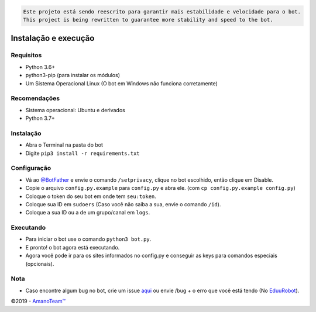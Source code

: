 .. code-block::

    Este projeto está sendo reescrito para garantir mais estabilidade e velocidade para o bot.
    This project is being rewritten to guarantee more stability and speed to the bot.

.. raw:: html

  <h6 align="center">
    <a href="https://t.me/EduuRobot">
      <img src="https://piics.ml/i/001.png" alt="EduuRobot" height="150px">
    </a>
    <h2 align="center">EduuRobot</h2>
    <h5 align="center">Bot multipropósito em Python para o Telegram.</h5>
  </h6>
  <h6 align="center">
    <a href="https://www.codacy.com/app/amanoteam/EduuRobot?utm_source=github.com&amp;utm_medium=referral&amp;utm_content=AmanoTeam/EduuRobot&amp;utm_campaign=Badge_Grade"><img src="https://api.codacy.com/project/badge/Grade/b88fde827a5f45b087c7e23854eae4cc" /></a>
    <a href="https://t.me/EduuRobot"><img src="https://img.shields.io/badge/Versão-v1.3.1-D7000B.svg" /></a>
    <a href="https://t.me/AmanoChat"><img src="https://img.shields.io/badge/Support-Chat-D7000B.svg" /></a>
    <a href="https://t.me/AmanoTeam"><img src="https://img.shields.io/badge/Telegram-Channel-D7000B.svg" /></a>
  </h6>
\

Instalação e execução
---------------------

Requisitos
~~~~~~~~~~

-  Python 3.6+
-  python3-pip (para instalar os módulos)
-  Um Sistema Operacional Linux (O bot em Windows não funciona corretamente)

Recomendações
~~~~~~~~~~~~~

-  Sistema operacional: Ubuntu e derivados
-  Python 3.7+

Instalação
~~~~~~~~~~

-  Abra o Terminal na pasta do bot
-  Digite ``pip3 install -r requirements.txt``

Configuração
~~~~~~~~~~~~

-  Vá ao `@BotFather`_ e envie o comando ``/setprivacy``, clique no bot
   escolhido, então clique em Disable.
-  Copie o arquivo ``config.py.example`` para ``config.py`` e abra
   ele. (com ``cp config.py.example config.py``)
-  Coloque o token do seu bot em onde tem ``seu:token``.
-  Coloque sua ID em ``sudoers`` (Caso você não saiba a sua, envie o
   comando ``/id``).
-  Coloque a sua ID ou a de um grupo/canal em ``logs``.

Executando
~~~~~~~~~~

-  Para iniciar o bot use o comando ``python3 bot.py``.
-  E pronto! o bot agora está executando.
-  Agora você pode ir para os sites informados no config.py e conseguir
   as keys para comandos especiais (opcionais).

Nota
~~~~

-  Caso encontre algum bug no bot, crie um issue `aqui`_ ou envie /bug +
   o erro que você está tendo (No `EduuRobot`_).

©2019 - `AmanoTeam™`_

.. _@BotFather: https://t.me/BotFather
.. _aqui: https://github.com/AmanoTeam/EduuRobot/issues
.. _EduuRobot: https://t.me/EduuRobot
.. _AmanoTeam™: https://amanoteam.ml
